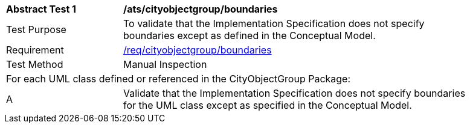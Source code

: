 [[ats_cityobjectgroup_boundaries]]
[width="90%",cols="2,6"]
|===
^|*Abstract Test {counter:ats-id}* |*/ats/cityobjectgroup/boundaries* 
^|Test Purpose |To validate that the Implementation Specification does not specify boundaries except as defined in the Conceptual Model.
^|Requirement |<<req_cityobjectgroup_boundaries,/req/cityobjectgroup/boundaries>>
^|Test Method |Manual Inspection
2+|For each UML class defined or referenced in the CityObjectGroup Package:
^|A |Validate that the Implementation Specification does not specify boundaries for the UML class except as specified in the Conceptual Model.
|===
